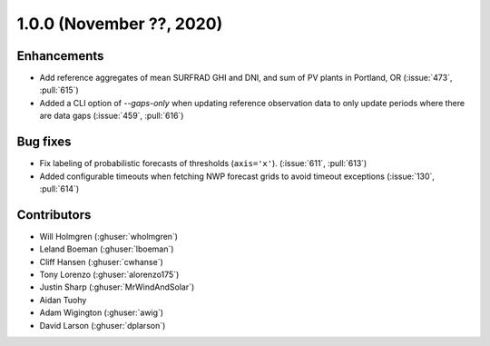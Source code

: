 .. _whatsnew_100:

.. py:currentmodule:: solarforecastarbiter

1.0.0 (November ??, 2020)
-------------------------

Enhancements
~~~~~~~~~~~~
* Add reference aggregates of mean SURFRAD GHI and DNI, and
  sum of PV plants in Portland, OR (:issue:`473`, :pull:`615`)
* Added a CLI option of `--gaps-only` when updating reference
  observation data to only update periods where there are data
  gaps (:issue:`459`, :pull:`616`)


Bug fixes
~~~~~~~~~
* Fix labeling of probabilistic forecasts of thresholds (``axis='x'``).
  (:issue:`611`, :pull:`613`)
* Added configurable timeouts when fetching NWP forecast grids to avoid
  timeout exceptions (:issue:`130`, :pull:`614`)


Contributors
~~~~~~~~~~~~

* Will Holmgren (:ghuser:`wholmgren`)
* Leland Boeman (:ghuser:`lboeman`)
* Cliff Hansen (:ghuser:`cwhanse`)
* Tony Lorenzo (:ghuser:`alorenzo175`)
* Justin Sharp (:ghuser:`MrWindAndSolar`)
* Aidan Tuohy
* Adam Wigington (:ghuser:`awig`)
* David Larson (:ghuser:`dplarson`)
